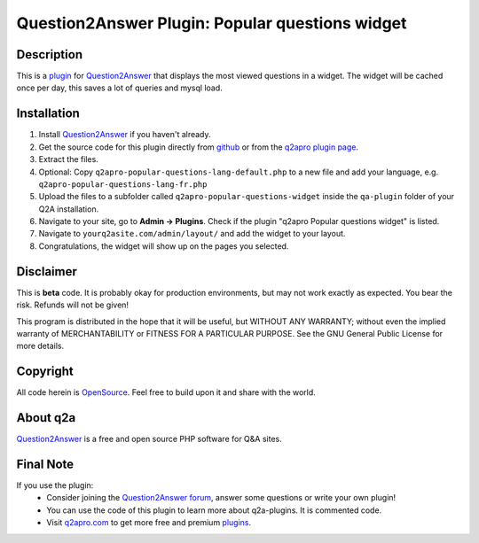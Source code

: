 =================================================
Question2Answer Plugin: Popular questions widget
=================================================
-----------
Description
-----------
This is a plugin_ for Question2Answer_ that displays the most viewed questions in a widget. The widget will be cached once per day, this saves a lot of queries and mysql load.

------------
Installation
------------
#. Install Question2Answer_ if you haven't already.
#. Get the source code for this plugin directly from github_ or from the `q2apro plugin page`_.
#. Extract the files.
#. Optional: Copy ``q2apro-popular-questions-lang-default.php`` to a new file and add your language, e.g. ``q2apro-popular-questions-lang-fr.php``
#. Upload the files to a subfolder called ``q2apro-popular-questions-widget`` inside the ``qa-plugin`` folder of your Q2A installation.
#. Navigate to your site, go to **Admin -> Plugins**. Check if the plugin "q2apro Popular questions widget" is listed.
#. Navigate to ``yourq2asite.com/admin/layout/`` and add the widget to your layout. 
#. Congratulations, the widget will show up on the pages you selected.

----------
Disclaimer
----------
This is **beta** code. It is probably okay for production environments, but may not work exactly as expected. You bear the risk. Refunds will not be given!

This program is distributed in the hope that it will be useful, but WITHOUT ANY WARRANTY; 
without even the implied warranty of MERCHANTABILITY or FITNESS FOR A PARTICULAR PURPOSE. 
See the GNU General Public License for more details.

---------
Copyright
---------
All code herein is OpenSource_. Feel free to build upon it and share with the world.

---------
About q2a
---------
Question2Answer_ is a free and open source PHP software for Q&A sites.

----------
Final Note
----------
If you use the plugin:
  * Consider joining the `Question2Answer forum`_, answer some questions or write your own plugin!
  * You can use the code of this plugin to learn more about q2a-plugins. It is commented code.
  * Visit q2apro.com_ to get more free and premium plugins_.

  
.. _github: https://github.com/q2apro/q2apro-popular-questions-widget
.. _OpenSource: http://www.gnu.org/licenses/gpl.html
.. _q2apro plugin page: http://www.q2apro.com/plugins/popular-questions
.. _q2apro.com: http://www.q2apro.com
.. _plugin: http://www.q2apro.com/plugins
.. _plugins: http://www.q2apro.com/plugins
.. _Question2Answer: http://www.question2answer.org/
.. _Question2Answer forum: http://www.question2answer.org/qa/
